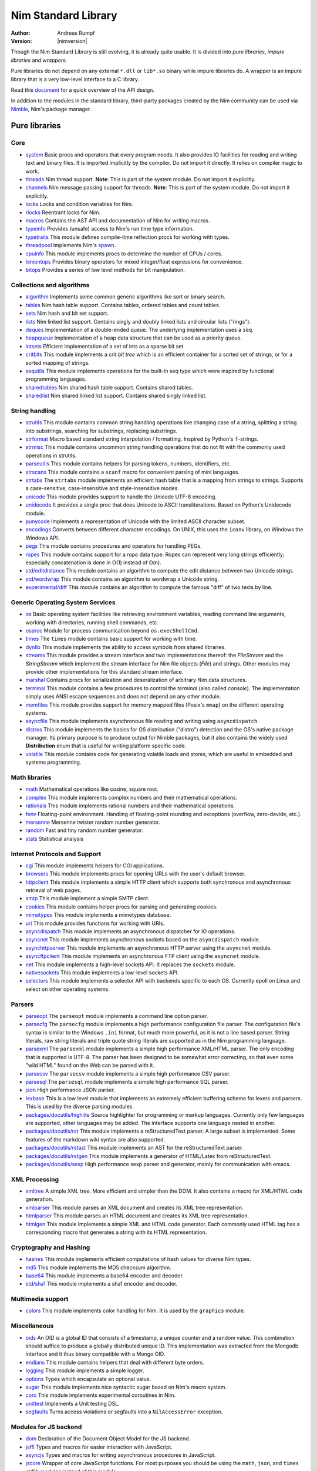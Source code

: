 ====================
Nim Standard Library
====================

:Author: Andreas Rumpf
:Version: |nimversion|

.. contents::

  "The good thing about reinventing the wheel is that you can get a round one."

Though the Nim Standard Library is still evolving, it is already quite
usable. It is divided into *pure libraries*, *impure libraries* and *wrappers*.

Pure libraries do not depend on any external ``*.dll`` or ``lib*.so`` binary
while impure libraries do. A wrapper is an impure library that is a very
low-level interface to a C library.

Read this `document <apis.html>`_ for a quick overview of the API design.

In addition to the modules in the standard library, third-party packages
created by the Nim community can be used via `Nimble <#nimble>`_, Nim's
package manager.


Pure libraries
==============

Core
----

* `system <system.html>`_
  Basic procs and operators that every program needs. It also provides IO
  facilities for reading and writing text and binary files. It is imported
  implicitly by the compiler. Do not import it directly. It relies on compiler
  magic to work.

* `threads <threads.html>`_
  Nim thread support. **Note**: This is part of the system module. Do not
  import it explicitly.

* `channels <channels.html>`_
  Nim message passing support for threads. **Note**: This is part of the
  system module. Do not import it explicitly.

* `locks <locks.html>`_
  Locks and condition variables for Nim.

* `rlocks <rlocks.html>`_
  Reentrant locks for Nim.

* `macros <macros.html>`_
  Contains the AST API and documentation of Nim for writing macros.

* `typeinfo <typeinfo.html>`_
  Provides (unsafe) access to Nim's run time type information.

* `typetraits <typetraits.html>`_
  This module defines compile-time reflection procs for working with types.

* `threadpool <threadpool.html>`_
  Implements Nim's `spawn <manual.html#parallel-amp-spawn>`_.

* `cpuinfo <cpuinfo.html>`_
  This module implements procs to determine the number of CPUs / cores.

* `lenientops <lenientops.html>`_
  Provides binary operators for mixed integer/float expressions for convenience.

* `bitops <bitops.html>`_
  Provides a series of low level methods for bit manipulation.


Collections and algorithms
--------------------------

* `algorithm <algorithm.html>`_
  Implements some common generic algorithms like sort or binary search.

* `tables <tables.html>`_
  Nim hash table support. Contains tables, ordered tables and count tables.

* `sets <sets.html>`_
  Nim hash and bit set support.

* `lists <lists.html>`_
  Nim linked list support. Contains singly and doubly linked lists and
  circular lists ("rings").

* `deques <deques.html>`_
  Implementation of a double-ended queue.
  The underlying implementation uses a ``seq``.

* `heapqueue <heapqueue.html>`_
  Implementation of a heap data structure that can be used as a priority queue.

* `intsets <intsets.html>`_
  Efficient implementation of a set of ints as a sparse bit set.

* `critbits <critbits.html>`_
  This module implements a *crit bit tree* which is an efficient
  container for a sorted set of strings, or for a sorted mapping of strings.

* `sequtils <sequtils.html>`_
  This module implements operations for the built-in seq type
  which were inspired by functional programming languages.

* `sharedtables <sharedtables.html>`_
  Nim shared hash table support. Contains shared tables.

* `sharedlist <sharedlist.html>`_
  Nim shared linked list support. Contains shared singly linked list.


String handling
---------------

* `strutils <strutils.html>`_
  This module contains common string handling operations like changing
  case of a string, splitting a string into substrings, searching for
  substrings, replacing substrings.

* `strformat <strformat.html>`_
  Macro based standard string interpolation / formatting. Inspired by
  Python's ``f``-strings.

* `strmisc <strmisc.html>`_
  This module contains uncommon string handling operations that do not
  fit with the commonly used operations in strutils.

* `parseutils <parseutils.html>`_
  This module contains helpers for parsing tokens, numbers, identifiers, etc.

* `strscans <strscans.html>`_
  This module contains a ``scanf`` macro for convenient parsing of mini languages.

* `strtabs <strtabs.html>`_
  The ``strtabs`` module implements an efficient hash table that is a mapping
  from strings to strings. Supports a case-sensitive, case-insensitive and
  style-insensitive modes.

* `unicode <unicode.html>`_
  This module provides support to handle the Unicode UTF-8 encoding.

* `unidecode <unidecode.html>`_
  It provides a single proc that does Unicode to ASCII transliterations.
  Based on Python's Unidecode module.

* `punycode <punycode.html>`_
  Implements a representation of Unicode with the limited ASCII character subset.

* `encodings <encodings.html>`_
  Converts between different character encodings. On UNIX, this uses
  the ``iconv`` library, on Windows the Windows API.

* `pegs <pegs.html>`_
  This module contains procedures and operators for handling PEGs.

* `ropes <ropes.html>`_
  This module contains support for a *rope* data type.
  Ropes can represent very long strings efficiently; especially concatenation
  is done in O(1) instead of O(n).

* `std/editdistance <editdistance.html>`_
  This module contains an algorithm to compute the edit distance between two
  Unicode strings.

* `std/wordwrap <wordwrap.html>`_
  This module contains an algorithm to wordwrap a Unicode string.

* `experimental/diff <diff.html>`_
  This module contains an algorithm to compute the famous "diff"
  of two texts by line.


Generic Operating System Services
---------------------------------

* `os <os.html>`_
  Basic operating system facilities like retrieving environment variables,
  reading command line arguments, working with directories, running shell
  commands, etc.

* `osproc <osproc.html>`_
  Module for process communication beyond ``os.execShellCmd``.

* `times <times.html>`_
  The ``times`` module contains basic support for working with time.

* `dynlib <dynlib.html>`_
  This module implements the ability to access symbols from shared libraries.

* `streams <streams.html>`_
  This module provides a stream interface and two implementations thereof:
  the `FileStream` and the `StringStream` which implement the stream
  interface for Nim file objects (`File`) and strings. Other modules
  may provide other implementations for this standard stream interface.

* `marshal <marshal.html>`_
  Contains procs for serialization and deseralization of arbitrary Nim
  data structures.

* `terminal <terminal.html>`_
  This module contains a few procedures to control the *terminal*
  (also called *console*). The implementation simply uses ANSI escape
  sequences and does not depend on any other module.

* `memfiles <memfiles.html>`_
  This module provides support for memory mapped files (Posix's ``mmap``)
  on the different operating systems.

* `asyncfile <asyncfile.html>`_
  This module implements asynchronous file reading and writing using
  ``asyncdispatch``.

* `distros <distros.html>`_
  This module implements the basics for OS distribution ("distro") detection
  and the OS's native package manager.
  Its primary purpose is to produce output for Nimble packages,
  but it also contains the widely used **Distribution** enum
  that is useful for writing platform specific code.

* `volatile <volatile.html>`_
  This module contains code for generating volatile loads and stores,
  which are useful in embedded and systems programming.


Math libraries
--------------

* `math <math.html>`_
  Mathematical operations like cosine, square root.

* `complex <complex.html>`_
  This module implements complex numbers and their mathematical operations.

* `rationals <rationals.html>`_
  This module implements rational numbers and their mathematical operations.

* `fenv <fenv.html>`_
  Floating-point environment. Handling of floating-point rounding and
  exceptions (overflow, zero-devide, etc.).

* `mersenne <mersenne.html>`_
  Mersenne twister random number generator.

* `random <random.html>`_
  Fast and tiny random number generator.

* `stats <stats.html>`_
  Statistical analysis

Internet Protocols and Support
------------------------------

* `cgi <cgi.html>`_
  This module implements helpers for CGI applications.

* `browsers <browsers.html>`_
  This module implements procs for opening URLs with the user's default
  browser.

* `httpclient <httpclient.html>`_
  This module implements a simple HTTP client which supports both synchronous
  and asynchronous retrieval of web pages.

* `smtp <smtp.html>`_
  This module implement a simple SMTP client.

* `cookies <cookies.html>`_
  This module contains helper procs for parsing and generating cookies.

* `mimetypes <mimetypes.html>`_
  This module implements a mimetypes database.

* `uri <uri.html>`_
  This module provides functions for working with URIs.

* `asyncdispatch <asyncdispatch.html>`_
  This module implements an asynchronous dispatcher for IO operations.

* `asyncnet <asyncnet.html>`_
  This module implements asynchronous sockets based on the ``asyncdispatch``
  module.

* `asynchttpserver <asynchttpserver.html>`_
  This module implements an asynchronous HTTP server using the ``asyncnet``
  module.

* `asyncftpclient <asyncftpclient.html>`_
  This module implements an asynchronous FTP client using the ``asyncnet``
  module.

* `net <net.html>`_
  This module implements a high-level sockets API. It replaces the
  ``sockets`` module.

* `nativesockets <nativesockets.html>`_
  This module implements a low-level sockets API.

* `selectors <selectors.html>`_
  This module implements a selector API with backends specific to each OS.
  Currently epoll on Linux and select on other operating systems.


Parsers
-------

* `parseopt <parseopt.html>`_
  The ``parseopt`` module implements a command line option parser.

* `parsecfg <parsecfg.html>`_
  The ``parsecfg`` module implements a high performance configuration file
  parser. The configuration file's syntax is similar to the Windows ``.ini``
  format, but much more powerful, as it is not a line based parser. String
  literals, raw string literals and triple quote string literals are supported
  as in the Nim programming language.

* `parsexml <parsexml.html>`_
  The ``parsexml`` module implements a simple high performance XML/HTML parser.
  The only encoding that is supported is UTF-8. The parser has been designed
  to be somewhat error correcting, so that even some "wild HTML" found on the
  Web can be parsed with it.

* `parsecsv <parsecsv.html>`_
  The ``parsecsv`` module implements a simple high performance CSV parser.

* `parsesql <parsesql.html>`_
  The ``parsesql`` module implements a simple high performance SQL parser.

* `json <json.html>`_
  High performance JSON parser.

* `lexbase <lexbase.html>`_
  This is a low level module that implements an extremely efficient buffering
  scheme for lexers and parsers. This is used by the diverse parsing modules.

* `packages/docutils/highlite <highlite.html>`_
  Source highlighter for programming or markup languages.  Currently
  only few languages are supported, other languages may be added.
  The interface supports one language nested in another.

* `packages/docutils/rst <rst.html>`_
  This module implements a reStructuredText parser. A large subset
  is implemented. Some features of the markdown wiki syntax are
  also supported.

* `packages/docutils/rstast <rstast.html>`_
  This module implements an AST for the reStructuredText parser.

* `packages/docutils/rstgen <rstgen.html>`_
  This module implements a generator of HTML/Latex from reStructuredText.

* `packages/docutils/sexp <sexp.html>`_
  High performance sexp parser and generator, mainly for communication
  with emacs.


XML Processing
--------------

* `xmltree <xmltree.html>`_
  A simple XML tree. More efficient and simpler than the DOM. It also
  contains a macro for XML/HTML code generation.

* `xmlparser <xmlparser.html>`_
  This module parses an XML document and creates its XML tree representation.

* `htmlparser <htmlparser.html>`_
  This module parses an HTML document and creates its XML tree representation.

* `htmlgen <htmlgen.html>`_
  This module implements a simple XML and HTML code
  generator. Each commonly used HTML tag has a corresponding macro
  that generates a string with its HTML representation.

Cryptography and Hashing
------------------------

* `hashes <hashes.html>`_
  This module implements efficient computations of hash values for diverse
  Nim types.

* `md5 <md5.html>`_
  This module implements the MD5 checksum algorithm.

* `base64 <base64.html>`_
  This module implements a base64 encoder and decoder.

* `std/sha1 <sha1.html>`_
  This module implements a sha1 encoder and decoder.


Multimedia support
------------------

* `colors <colors.html>`_
  This module implements color handling for Nim. It is used by
  the ``graphics`` module.


Miscellaneous
-------------

* `oids <oids.html>`_
  An OID is a global ID that consists of a timestamp,
  a unique counter and a random value. This combination should suffice to
  produce a globally distributed unique ID. This implementation was extracted
  from the Mongodb interface and it thus binary compatible with a Mongo OID.

* `endians <endians.html>`_
  This module contains helpers that deal with different byte orders.

* `logging <logging.html>`_
  This module implements a simple logger.

* `options <options.html>`_
  Types which encapsulate an optional value.

* `sugar <sugar.html>`_
  This module implements nice syntactic sugar based on Nim's macro system.

* `coro <coro.html>`_
  This module implements experimental coroutines in Nim.

* `unittest <unittest.html>`_
  Implements a Unit testing DSL.

* `segfaults <segfaults.html>`_
  Turns access violations or segfaults into a ``NilAccessError`` exception.


Modules for JS backend
----------------------

* `dom <dom.html>`_
  Declaration of the Document Object Model for the JS backend.

* `jsffi <jsffi.html>`_
  Types and macros for easier interaction with JavaScript.

* `asyncjs <asyncjs.html>`_
  Types and macros for writing asynchronous procedures in JavaScript.

* `jscore <jscore.html>`_
  Wrapper of core JavaScript functions. For most purposes you should be using
  the ``math``, ``json``, and ``times`` stdlib modules instead of this module.


Impure libraries
================

Regular expressions
-------------------

* `re <re.html>`_
  This module contains procedures and operators for handling regular
  expressions. The current implementation uses PCRE.


Database support
----------------

* `db_postgres <db_postgres.html>`_
  A higher level PostgreSQL database wrapper. The same interface is implemented
  for other databases too.

* `db_mysql <db_mysql.html>`_
  A higher level MySQL database wrapper. The same interface is implemented
  for other databases too.

* `db_sqlite <db_sqlite.html>`_
  A higher level SQLite database wrapper. The same interface is implemented
  for other databases too.


Wrappers
========

The generated HTML for some of these wrappers is so huge that it is
not contained in the distribution. You can then find them on the website.


Windows specific
----------------

* `winlean <winlean.html>`_
  Contains a wrapper for a small subset of the Win32 API.


UNIX specific
-------------

* `posix <posix.html>`_
  Contains a wrapper for the POSIX standard.


Regular expressions
-------------------

* `pcre <pcre.html>`_
  Wrapper for the PCRE library.


GUI libraries
-------------

* `iup <iup.html>`_
  Wrapper of the IUP GUI library.


Database support
----------------

* `postgres <postgres.html>`_
  Contains a wrapper for the PostgreSQL API.
* `mysql <mysql.html>`_
  Contains a wrapper for the mySQL API.
* `sqlite3 <sqlite3.html>`_
  Contains a wrapper for SQLite 3 API.
* `odbcsql <odbcsql.html>`_
  interface to the ODBC driver.


Network Programming and Internet Protocols
------------------------------------------

* `openssl <openssl.html>`_
  Wrapper for OpenSSL.


Nimble
======

Nimble is a package manager for the Nim programming language.
For instructions on how to install Nimble packages see
`its README <https://github.com/nim-lang/nimble#readme>`_.

To see a list of Nimble's packages, check out `<https://nimble.directory/>`_
or the `packages repo <https://github.com/nim-lang/packages>`_ on GitHub.

